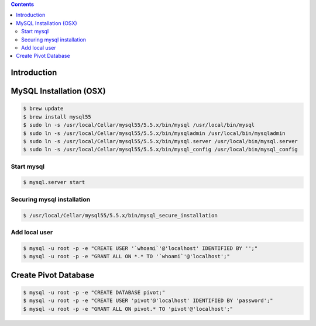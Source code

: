 .. contents::

Introduction
============


MySQL Installation (OSX)
========================

.. code-block:: bash

    $ brew update
    $ brew install mysql55
    $ sudo ln -s /usr/local/Cellar/mysql55/5.5.x/bin/mysql /usr/local/bin/mysql
    $ sudo ln -s /usr/local/Cellar/mysql55/5.5.x/bin/mysqladmin /usr/local/bin/mysqladmin
    $ sudo ln -s /usr/local/Cellar/mysql55/5.5.x/bin/mysql.server /usr/local/bin/mysql.server
    $ sudo ln -s /usr/local/Cellar/mysql55/5.5.x/bin/mysql_config /usr/local/bin/mysql_config

Start mysql
-----------

.. code-block:: bash

    $ mysql.server start

Securing mysql installation
---------------------------

.. code-block:: bash

    $ /usr/local/Cellar/mysql55/5.5.x/bin/mysql_secure_installation

Add local user
--------------

.. code-block:: bash

    $ mysql -u root -p -e "CREATE USER '`whoami`'@'localhost' IDENTIFIED BY '';"
    $ mysql -u root -p -e "GRANT ALL ON *.* TO '`whoami`'@'localhost';"


Create Pivot Database
=====================

.. code-block:: bash

    $ mysql -u root -p -e "CREATE DATABASE pivot;"
    $ mysql -u root -p -e "CREATE USER 'pivot'@'localhost' IDENTIFIED BY 'password';"
    $ mysql -u root -p -e "GRANT ALL ON pivot.* TO 'pivot'@'localhost';"
